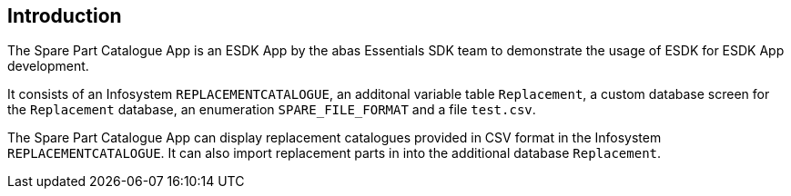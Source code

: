 == Introduction

The Spare Part Catalogue App is an ESDK App by the abas Essentials SDK team to demonstrate the usage of ESDK for ESDK App development.

It consists of an Infosystem `REPLACEMENTCATALOGUE`, an additonal variable table `Replacement`, a custom database screen for
the `Replacement` database, an enumeration `SPARE_FILE_FORMAT` and a file `test.csv`.

The Spare Part Catalogue App can display replacement catalogues provided in CSV format in the Infosystem `REPLACEMENTCATALOGUE`.
It can also import replacement parts in into the additional database `Replacement`.
